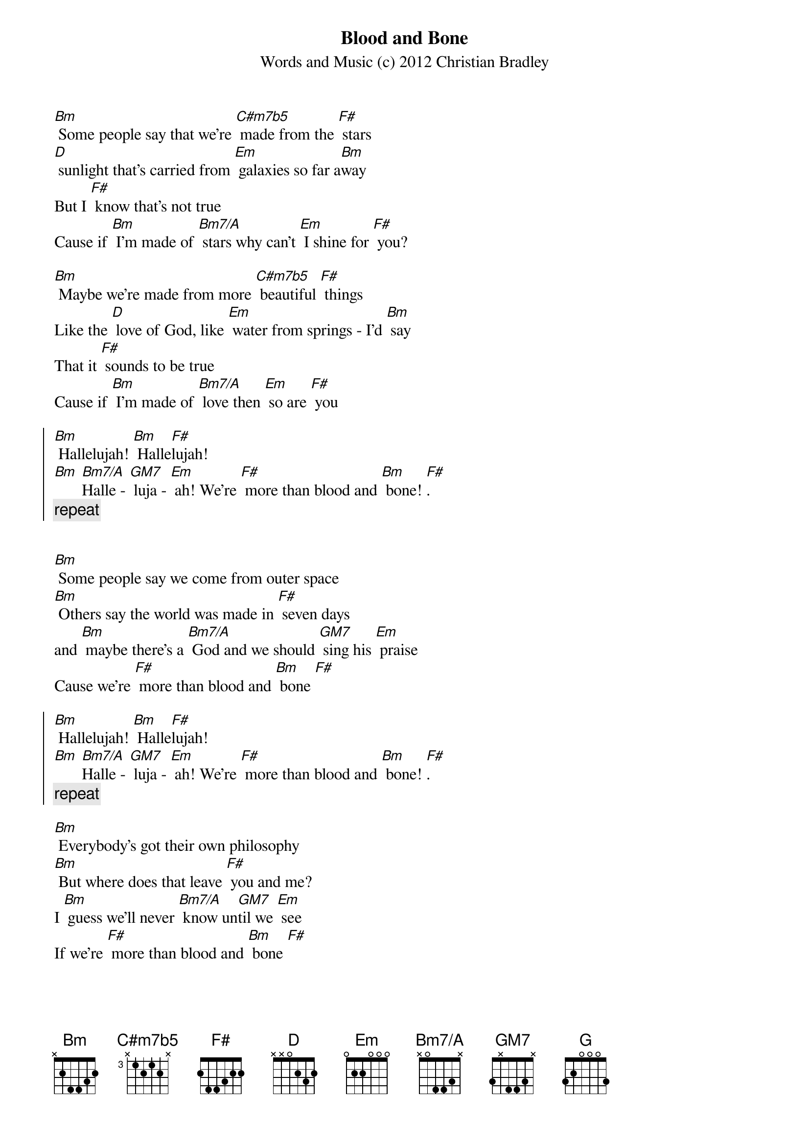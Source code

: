 {title: Blood and Bone}
{subtitle: Words and Music (c) 2012 Christian Bradley}

{define: C#m7b5 base-fret 3 frets x 1 2 1 2 x }
{define: Bm7/A base-fret 0 frets x 0 4 4 3 x }
{define: GM7 base-fret 0 frets 3 x 4 4 3 x }

[Bm] Some people say that we're [C#m7b5] made from the [F#] stars
[D] sunlight that's carried from [Em] galaxies so far a[Bm]way
But I [F#] know that's not true
Cause if [Bm] I'm made of [Bm7/A] stars why can't [Em] I shine for [F#] you?

[Bm] Maybe we're made from more [C#m7b5] beautiful [F#] things
Like the [D] love of God, like [Em] water from springs - I'd [Bm] say
That it [F#] sounds to be true
Cause if [Bm] I'm made of [Bm7/A] love then [Em] so are [F#] you

{soc}
[Bm] Hallelujah! [Bm] Halle[F#]lujah! 
[Bm] [Bm7/A]Halle - [GM7] luja - [Em] ah! We're [F#] more than blood and [Bm] bone! [F#].
{comment: repeat}
{eoc}


[Bm] Some people say we come from outer space
[Bm] Others say the world was made in [F#] seven days
and [Bm] maybe there's a [Bm7/A] God and we should [GM7] sing his [Em] praise 
Cause we're [F#] more than blood and [Bm] bone [F#]

{soc}
[Bm] Hallelujah! [Bm] Halle[F#]lujah! 
[Bm] [Bm7/A]Halle - [GM7] luja - [Em] ah! We're [F#] more than blood and [Bm] bone! [F#].
{comment: repeat}
{eoc}

[Bm] Everybody's got their own philosophy
[Bm] But where does that leave [F#] you and me?
I [Bm] guess we'll never [Bm7/A] know un[GM7]til we [Em] see
If we're [F#] more than blood and [Bm] bone [F#]

{soc}
[Bm] Hallelujah! [Bm] Halle[F#]lujah! 
[Bm] [Bm7/A]Halle - [GM7] luja - [Em] ah! We're [F#] more than blood and [Bm] bone! [F#].
{comment: repeat}
{eoc}

[Em] I guess there's some things that [Bm] We will never know
[Em] Like: when we die oh [Bm] where do we go?
[Em] But there is one thing that's [Bm] Just so clear to me
[G] There's a lot more to this life than [F#] just what we see...
{comment: instrumental}

[Bm] Some people get their kicks from the divine
[Bm] Other people find it in a [F#] bottle of wine
[Bm] But in the end I [Bm7/A] guess it's just a [GM7]matter of [Em] time
Before we're [F#] more than blood and [Bm] bone [F#]

{soc}
[Bm] Hallelujah! [Bm] Halle[F#]lujah! 
[Bm] [Bm7/A]Halle - [GM7] luja - [Em] ah! We're [F#] more than blood and [Bm] bone! [F#].
{comment: repeat}
{eoc}
